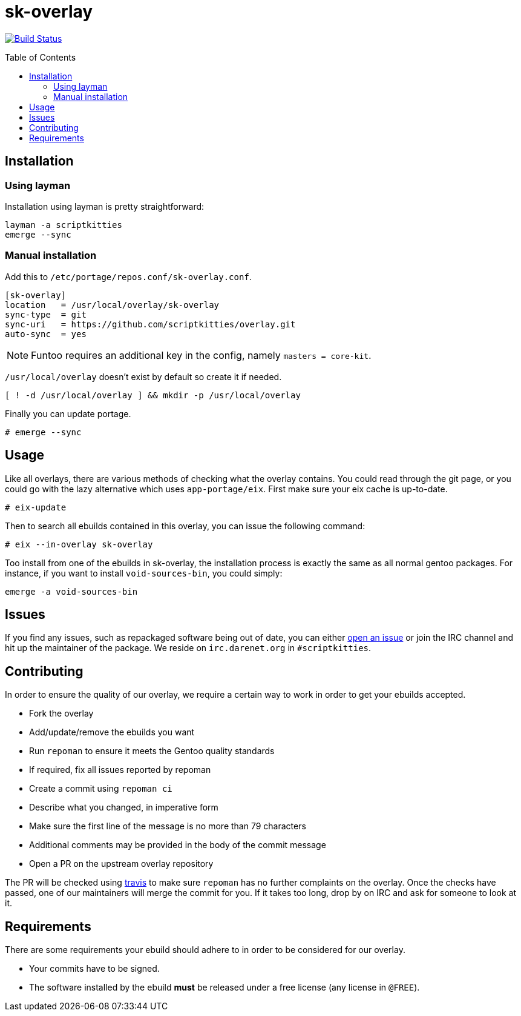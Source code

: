 = sk-overlay
:toc: preamble

image:https://travis-ci.org/scriptkitties/overlay.svg?branch=master["Build Status", link="https://travis-ci.org/scriptkitties/overlay"]

== Installation
=== Using layman
Installation using layman is pretty straightforward:

```
layman -a scriptkitties
emerge --sync
```

=== Manual installation
Add this to `/etc/portage/repos.conf/sk-overlay.conf`.

[source,ini]
----
[sk-overlay]
location   = /usr/local/overlay/sk-overlay
sync-type  = git
sync-uri   = https://github.com/scriptkitties/overlay.git
auto-sync  = yes
----

[NOTE]
====
Funtoo requires an additional key in the config, namely `masters = core-kit`.
====

`/usr/local/overlay` doesn't exist by default so create it if needed.

[source,sh]
----
[ ! -d /usr/local/overlay ] && mkdir -p /usr/local/overlay
----

Finally you can update portage.

[source]
----
# emerge --sync
----

== Usage
Like all overlays, there are various methods of checking what the overlay
contains. You could read through the git page, or you could go with the lazy
alternative which uses `app-portage/eix`. First make sure your eix cache is
up-to-date.

[source]
----
# eix-update
----

Then to search all ebuilds contained in this overlay, you can issue the
following command:

[source]
----
# eix --in-overlay sk-overlay
----

Too install from one of the ebuilds in sk-overlay, the installation process
is exactly the same as all normal gentoo packages. For instance, if you want to
install `void-sources-bin`, you could simply:

[source]
----
emerge -a void-sources-bin
----

== Issues
If you find any issues, such as repackaged software being out of date, you can
either https://github.com/scriptkitties/overlay/issues/new[open an issue] or
join the IRC channel and hit up the maintainer of the package. We reside on
`irc.darenet.org` in `#scriptkitties`.

== Contributing
In order to ensure the quality of our overlay, we require a certain way to work
in order to get your ebuilds accepted.

- Fork the overlay
- Add/update/remove the ebuilds you want
- Run `repoman` to ensure it meets the Gentoo quality standards
  - If required, fix all issues reported by repoman
- Create a commit using `repoman ci`
  - Describe what you changed, in imperative form
  - Make sure the first line of the message is no more than 79 characters
  - Additional comments may be provided in the body of the commit message
- Open a PR on the upstream overlay repository

The PR will be checked using https://travis-ci.org[travis] to make sure `repoman` has no
further complaints on the overlay. Once the checks have passed, one of our
maintainers will merge the commit for you. If it takes too long, drop by on
IRC and ask for someone to look at it.

== Requirements
There are some requirements your ebuild should adhere to in order to be
considered for our overlay.

- Your commits have to be signed.
- The software installed by the ebuild **must** be released under a free license
  (any license in `@FREE`).

